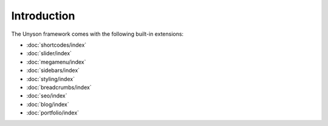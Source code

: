 Introduction
============

The Unyson framework comes with the following built-in extensions:

* :doc:`shortcodes/index`
* :doc:`slider/index`
* :doc:`megamenu/index`
* :doc:`sidebars/index`
* :doc:`styling/index`
* :doc:`breadcrumbs/index`
* :doc:`seo/index`
* :doc:`blog/index`
* :doc:`portfolio/index`
